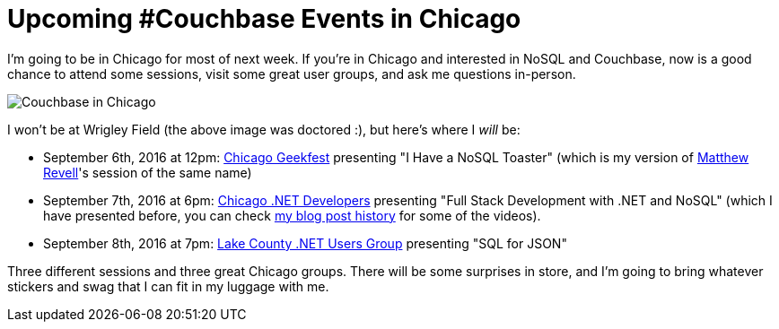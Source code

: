 :imagedir: images

= Upcoming #Couchbase Events in Chicago

I'm going to be in Chicago for most of next week. If you're in Chicago and interested in NoSQL and Couchbase, now is a good chance to attend some sessions, visit some great user groups, and ask me questions in-person.

image:001WrigleyFieldCouchbase.jpg[Couchbase in Chicago]

I won't be at Wrigley Field (the above image was doctored :), but here's where I _will_ be:

* September 6th, 2016 at 12pm: link:http://www.meetup.com/Geekfest/events/233616341/[Chicago Geekfest] presenting "I Have a NoSQL Toaster" (which is my version of link:http://blog.couchbase.com/facet/Author/Matthew+Revell[Matthew Revell]'s session of the same name)
* September 7th, 2016 at 6pm: link:http://www.meetup.com/chicagodevnet/events/233089838/[Chicago .NET Developers] presenting "Full Stack Development with .NET and NoSQL" (which I have presented before, you can check link:http://blog.couchbase.com/facet/Author/Matthew+Groves[my blog post history] for some of the videos).
* September 8th, 2016 at 7pm: link:http://www.lcnug.org[Lake County .NET Users Group] presenting "SQL for JSON"

Three different sessions and three great Chicago groups. There will be some surprises in store, and I'm going to bring whatever stickers and swag that I can fit in my luggage with me.